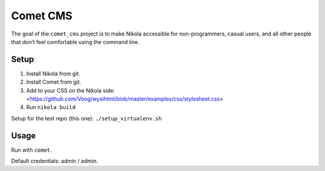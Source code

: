 =========
Comet CMS
=========

The goal of the ``comet_cms`` project is to make Nikola accessible for non-programmers, casual users, and all other people that don’t feel comfortable using the command line.

Setup
-----

1. Install Nikola from git.
2. Install Comet from git.
3. Add to your CSS on the Nikola side:
   <https://github.com/Voog/wysihtml/blob/master/examples/css/stylesheet.css>
4. Run ``nikola build``

Setup for the test repo (this one): ``./setup_virtualenv.sh``

Usage
-----

Run with ``comet``.

Default credentials: admin / admin.
